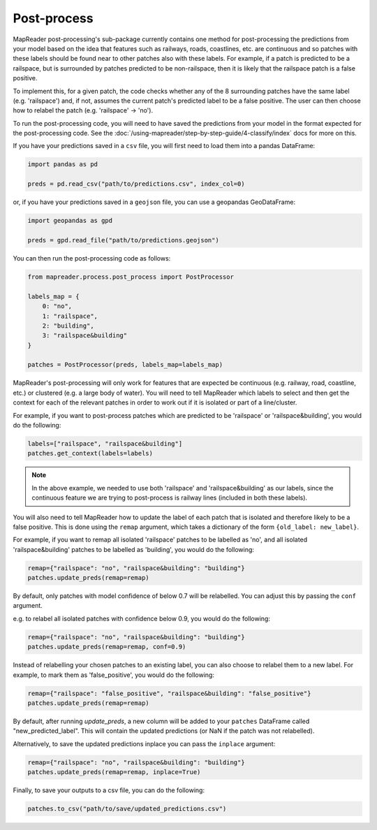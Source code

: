 Post-process
=============

MapReader post-processing's sub-package currently contains one method for post-processing the predictions from your model based on the idea that features such as railways, roads, coastlines, etc. are continuous and so patches with these labels should be found near to other patches also with these labels.
For example, if a patch is predicted to be a railspace, but is surrounded by patches predicted to be non-railspace, then it is likely that the railspace patch is a false positive.

To implement this, for a given patch, the code checks whether any of the 8 surrounding patches have the same label (e.g. 'railspace') and, if not, assumes the current patch's predicted label to be a false positive.
The user can then choose how to relabel the patch (e.g. 'railspace' -> 'no').

To run the post-processing code, you will need to have saved the predictions from your model in the format expected for the post-processing code.
See the :doc:`/using-mapreader/step-by-step-guide/4-classify/index` docs for more on this.

If you have your predictions saved in a ``csv`` file, you will first need to load them into a pandas DataFrame:

.. code-block:: python

    import pandas as pd

    preds = pd.read_csv("path/to/predictions.csv", index_col=0)

or, if you have your predictions saved in a ``geojson`` file, you can use a geopandas GeoDataFrame:

.. code-block:: python

    import geopandas as gpd

    preds = gpd.read_file("path/to/predictions.geojson")

You can then run the post-processing code as follows:

.. code-block:: python

    from mapreader.process.post_process import PostProcessor

    labels_map = {
        0: "no",
        1: "railspace",
        2: "building",
        3: "railspace&building"
    }

    patches = PostProcessor(preds, labels_map=labels_map)

MapReader's post-processing will only work for features that are expected be continuous (e.g. railway, road, coastline, etc.) or clustered (e.g. a large body of water).
You will need to tell MapReader which labels to select and then get the context for each of the relevant patches in order to work out if it is isolated or part of a line/cluster.

For example, if you want to post-process patches which are predicted to be 'railspace' or 'railspace&building', you would do the following:

.. code-block:: python

    labels=["railspace", "railspace&building"]
    patches.get_context(labels=labels)


.. note:: In the above example, we needed to use both 'railspace' and 'railspace&building' as our labels, since the continuous feature we are trying to post-process is railway lines (included in both these labels).

You will also need to tell MapReader how to update the label of each patch that is isolated and therefore likely to be a false positive.
This is done using the ``remap`` argument, which takes a dictionary of the form ``{old_label: new_label}``.

For example, if you want to remap all isolated 'railspace' patches to be labelled as 'no', and all isolated 'railspace&building' patches to be labelled as 'building', you would do the following:

.. code-block:: python

    remap={"railspace": "no", "railspace&building": "building"}
    patches.update_preds(remap=remap)

By default, only patches with model confidence of below 0.7 will be relabelled.
You can adjust this by passing the ``conf`` argument.

e.g. to relabel all isolated patches with confidence below 0.9, you would do the following:

.. code-block:: python

    remap={"railspace": "no", "railspace&building": "building"}
    patches.update_preds(remap=remap, conf=0.9)

Instead of relabelling your chosen patches to an existing label, you can also choose to relabel them to a new label.
For example, to mark them as 'false_positive', you would do the following:

.. code-block:: python

    remap={"railspace": "false_positive", "railspace&building": "false_positive"}
    patches.update_preds(remap=remap)


By default, after running `update_preds`, a new column will be added to your ``patches`` DataFrame called "new_predicted_label".
This will contain the updated predictions (or NaN if the patch was not relabelled).

Alternatively, to save the updated predictions inplace you can pass the ``inplace`` argument:

.. code-block:: python

    remap={"railspace": "no", "railspace&building": "building"}
    patches.update_preds(remap=remap, inplace=True)


Finally, to save your outputs to a csv file, you can do the following:

.. code-block:: python

    patches.to_csv("path/to/save/updated_predictions.csv")

